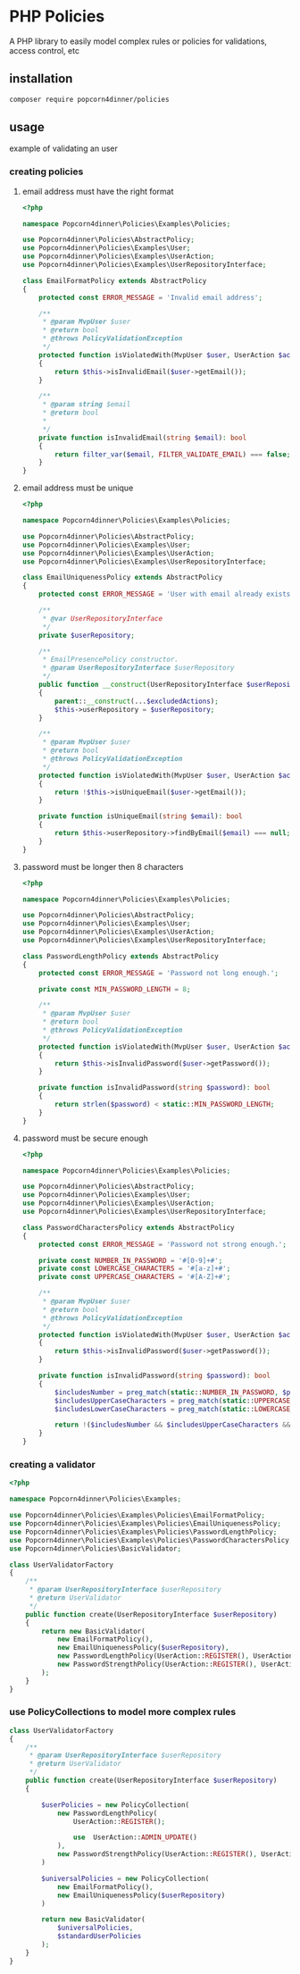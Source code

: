 * PHP Policies
A PHP library to easily model complex rules or policies for validations, access control, etc

** installation
#+BEGIN_SRC sh
composer require popcorn4dinner/policies 
#+END_SRC

** usage
example of validating an user
*** creating policies
**** email address must have the right format
#+BEGIN_SRC php :tangle ./examples/Policies/EmailFormatPolicy.php
<?php

namespace Popcorn4dinner\Policies\Examples\Policies;

use Popcorn4dinner\Policies\AbstractPolicy;
use Popcorn4dinner\Policies\Examples\User;
use Popcorn4dinner\Policies\Examples\UserAction;
use Popcorn4dinner\Policies\Examples\UserRepositoryInterface;

class EmailFormatPolicy extends AbstractPolicy
{
    protected const ERROR_MESSAGE = 'Invalid email address';

    /**
     * @param MvpUser $user
     * @return bool
     * @throws PolicyValidationException
     */
    protected function isViolatedWith(MvpUser $user, UserAction $action): bool
    {
        return $this->isInvalidEmail($user->getEmail());
    }

    /**
     * @param string $email
     * @return bool
     *
     */
    private function isInvalidEmail(string $email): bool
    {
        return filter_var($email, FILTER_VALIDATE_EMAIL) === false;
    }
}
#+END_SRC
**** email address must be unique
#+BEGIN_SRC php :tangle ./examples/Policies/EmailUniquenessPolicy.php
<?php

namespace Popcorn4dinner\Policies\Examples\Policies;

use Popcorn4dinner\Policies\AbstractPolicy;
use Popcorn4dinner\Policies\Examples\User;
use Popcorn4dinner\Policies\Examples\UserAction;
use Popcorn4dinner\Policies\Examples\UserRepositoryInterface;

class EmailUniquenessPolicy extends AbstractPolicy
{
    protected const ERROR_MESSAGE = 'User with email already exists.';

    /**
     * @var UserRepositoryInterface
     */
    private $userRepository;

    /**
     * EmailPresencePolicy constructor.
     * @param UserRepositoryInterface $userRepository
     */
    public function __construct(UserRepositoryInterface $userRepository, UserAction ...$excludedActions)
    {
        parent::__construct(...$excludedActions);
        $this->userRepository = $userRepository;
    }

    /**
     * @param MvpUser $user
     * @return bool
     * @throws PolicyValidationException
     */
    protected function isViolatedWith(MvpUser $user, UserAction $action): bool
    {
        return !$this->isUniqueEmail($user->getEmail());
    }

    private function isUniqueEmail(string $email): bool
    {
        return $this->userRepository->findByEmail($email) === null;
    }
}
#+END_SRC
**** password must be longer then 8 characters
#+BEGIN_SRC php :tangle ./examples/Policies/PasswordLengthPolicy.php
<?php

namespace Popcorn4dinner\Policies\Examples\Policies;

use Popcorn4dinner\Policies\AbstractPolicy;
use Popcorn4dinner\Policies\Examples\User;
use Popcorn4dinner\Policies\Examples\UserAction;
use Popcorn4dinner\Policies\Examples\UserRepositoryInterface;

class PasswordLengthPolicy extends AbstractPolicy
{
    protected const ERROR_MESSAGE = 'Password not long enough.';

    private const MIN_PASSWORD_LENGTH = 8;

    /**
     * @param MvpUser $user
     * @return bool
     * @throws PolicyValidationException
     */
    protected function isViolatedWith(MvpUser $user, UserAction $action): bool
    {
        return $this->isInvalidPassword($user->getPassword());
    }

    private function isInvalidPassword(string $password): bool
    {
        return strlen($password) < static::MIN_PASSWORD_LENGTH;
    }
}
#+END_SRC
**** password must be secure enough
#+BEGIN_SRC php :tangle ./examples/Policies/PasswordLengthPolicy.phpolicy.php
<?php

namespace Popcorn4dinner\Policies\Examples\Policies;

use Popcorn4dinner\Policies\AbstractPolicy;
use Popcorn4dinner\Policies\Examples\User;
use Popcorn4dinner\Policies\Examples\UserAction;
use Popcorn4dinner\Policies\Examples\UserRepositoryInterface;

class PasswordCharactersPolicy extends AbstractPolicy
{
    protected const ERROR_MESSAGE = 'Password not strong enough.';

    private const NUMBER_IN_PASSWORD = '#[0-9]+#';
    private const LOWERCASE_CHARACTERS = '#[a-z]+#';
    private const UPPERCASE_CHARACTERS = '#[A-Z]+#';

    /**
     * @param MvpUser $user
     * @return bool
     * @throws PolicyValidationException
     */
    protected function isViolatedWith(MvpUser $user, UserAction $action): bool
    {
        return $this->isInvalidPassword($user->getPassword());
    }

    private function isInvalidPassword(string $password): bool
    {
        $includesNumber = preg_match(static::NUMBER_IN_PASSWORD, $password);
        $includesUpperCaseCharacters = preg_match(static::UPPERCASE_CHARACTERS, $password);
        $includesLowerCaseCharacters = preg_match(static::LOWERCASE_CHARACTERS, $password);

        return !($includesNumber && $includesUpperCaseCharacters && $includesLowerCaseCharacters);
    }
}
#+END_SRC
*** creating a validator
#+BEGIN_SRC php :tangle ./examples/UserValidatorFactory.php
<?php

namespace Popcorn4dinner\Policies\Examples;

use Popcorn4dinner\Policies\Examples\Policies\EmailFormatPolicy;
use Popcorn4dinner\Policies\Examples\Policies\EmailUniquenessPolicy;
use Popcorn4dinner\Policies\Examples\Policies\PasswordLengthPolicy;
use Popcorn4dinner\Policies\Examples\Policies\PasswordCharactersPolicy;
use Popcorn4dinner\Policies\BasicValidator;

class UserValidatorFactory
{
    /**
     * @param UserRepositoryInterface $userRepository
     * @return UserValidator
     */
    public function create(UserRepositoryInterface $userRepository)
    {
        return new BasicValidator(
            new EmailFormatPolicy(),
            new EmailUniquenessPolicy($userRepository),
            new PasswordLengthPolicy(UserAction::REGISTER(), UserAction::ADMIN_UPDATE()),
            new PasswordStrengthPolicy(UserAction::REGISTER(), UserAction::ADMIN_UPDATE())
        );
    }
}

#+END_SRC
*** use PolicyCollections to model more complex rules
#+BEGIN_SRC php
class UserValidatorFactory
{
    /**
     * @param UserRepositoryInterface $userRepository
     * @return UserValidator
     */
    public function create(UserRepositoryInterface $userRepository)
    {

        $userPolicies = new PolicyCollection(
            new PasswordLengthPolicy(
                UserAction::REGISTER();

                use  UserAction::ADMIN_UPDATE()
            ),
            new PasswordStrengthPolicy(UserAction::REGISTER(), UserAction::ADMIN_UPDATE())
        )

        $universalPolicies = new PolicyCollection(
            new EmailFormatPolicy(),
            new EmailUniquenessPolicy($userRepository)
        )

        return new BasicValidator(
            $universalPolicies,
            $standardUserPolicies
        );
    }
}
#+END_SRC
